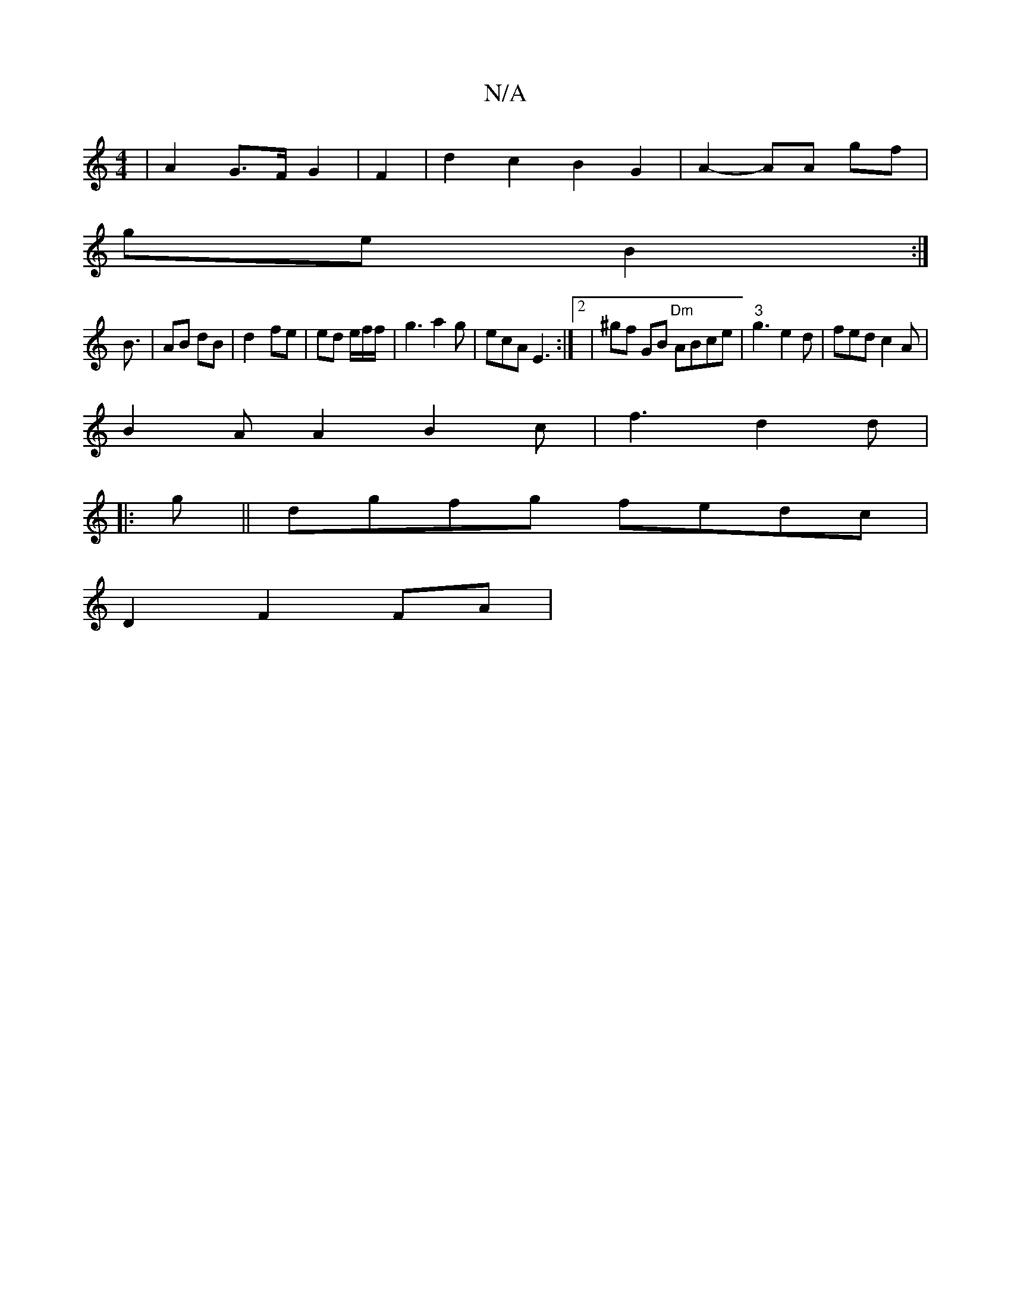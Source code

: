 X:1
T:N/A
M:4/4
R:N/A
K:Cmajor
| A2 G>F G2 | F2 | d2 c2 B2 G2 | A2- AA gf |
ge B2 :|
B3/ | AB dB | d2- fe | ed e/f/f/|g3 a2 g|ecA E3:|2 | ^gf GB "Dm"ABce | "3" g3 e2 d | fed c2A |
B2A A2 B2c | f3 d2 d |
|: g||dgfg fedc|
D2 F2 FA |
